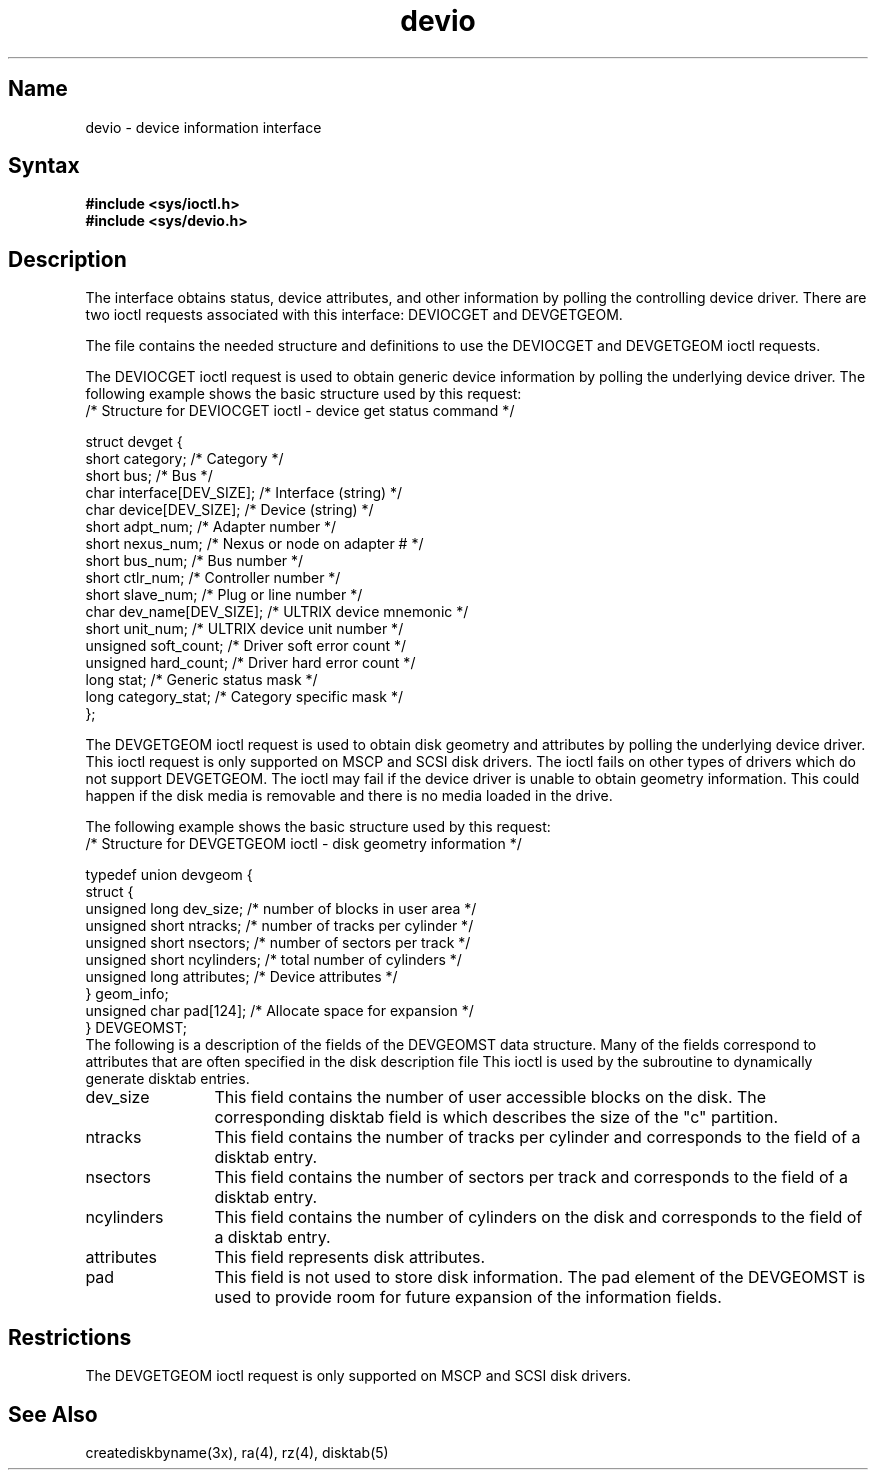 .TH devio 4
.SH Name
devio \- device information interface
.SH Syntax
\fB#include <sys/ioctl.h>\fR
.br
\fB#include <sys/devio.h>\fR
.SH Description
.NXS "devio file" "device interface"
.NXR "device interface" 
The 
.PN devio 
interface obtains status, device attributes,
and other information by polling the controlling device driver.
There are two ioctl requests associated with this interface:
.RI DEVIOCGET
and 
.RI DEVGETGEOM.
.PP
The file 
.PN <sys/devio.h>
contains the needed structure and definitions to use the
.RI DEVIOCGET
and
.RI DEVGETGEOM
ioctl requests. 
.PP
The
.RI DEVIOCGET 
ioctl request is used to obtain generic device information by polling
the underlying device driver.  
The following example shows the basic structure used by this request: 
.EX 0
/* Structure for DEVIOCGET ioctl - device get status command */

struct devget  {
   short   category;            /* Category                   */
   short   bus;                 /* Bus                        */
   char    interface[DEV_SIZE]; /* Interface (string)         */
   char    device[DEV_SIZE];    /* Device (string)            */
   short   adpt_num;            /* Adapter number             */
   short   nexus_num;           /* Nexus or node on adapter # */
   short   bus_num;             /* Bus number                 */
   short   ctlr_num;            /* Controller number          */
   short   slave_num;           /* Plug or line number        */
   char    dev_name[DEV_SIZE];  /* ULTRIX device mnemonic     */
   short   unit_num;            /* ULTRIX device unit number  */
   unsigned soft_count;         /* Driver soft error count    */
   unsigned hard_count;         /* Driver hard error count    */
   long    stat;                /* Generic status mask        */
   long    category_stat;       /* Category specific mask     */
};
.EE
.PP
The
.RI DEVGETGEOM
ioctl request is used to obtain disk geometry and attributes by polling
the underlying device driver.  This ioctl request is only supported on
MSCP and SCSI disk drivers.  The ioctl fails on other types of drivers
which do not support 
.RI DEVGETGEOM.  
The ioctl may fail if the device driver is unable to obtain
geometry information.  This could happen if the disk media is removable and
there is no media loaded in the drive.
.PP
The following example shows the basic structure used by this request:
.EX 0
/* Structure for DEVGETGEOM ioctl - disk geometry information */

typedef union devgeom {
  struct {
     unsigned long  dev_size;   /* number of blocks in user area  */
     unsigned short  ntracks;   /* number of tracks per cylinder  */
     unsigned short  nsectors;  /* number of sectors per track    */
     unsigned short  ncylinders; /* total number of cylinders     */
     unsigned long   attributes; /* Device attributes             */
   } geom_info;
   unsigned char       pad[124];  /* Allocate space for expansion */
} DEVGEOMST;
.EE
The following is a description of the fields of the DEVGEOMST data 
structure.  Many of the fields correspond to attributes that
are often specified in the disk description file
.PN /etc/disktab .
This ioctl is used by the 
.PN creatdiskbyname
subroutine to dynamically generate disktab entries.
.TP 12 
dev_size
This field contains the number of user accessible blocks on the disk.  
The corresponding disktab field is
.PN pc ,
which describes the size of the "c" partition.
.TP
ntracks
This field contains the number of tracks per cylinder and corresponds 
to the 
.PN nt
field of a disktab entry.
.TP
nsectors
This field contains the number of sectors per track and corresponds to 
the 
.PN ns
field of a disktab entry.
.TP
ncylinders
This field contains the number of cylinders on the disk 
and corresponds to the 
.PN nc
field of a disktab entry.
.TP
attributes
This field represents disk attributes.
.TP
pad
This field is not used to store disk information.  The pad
element of the DEVGEOMST is used to provide room for future expansion of
the information fields.
.SH Restrictions
The
.RI DEVGETGEOM
ioctl request is only supported on MSCP and SCSI disk drivers.
.SH See Also
creatediskbyname(3x), ra(4), rz(4), disktab(5)
